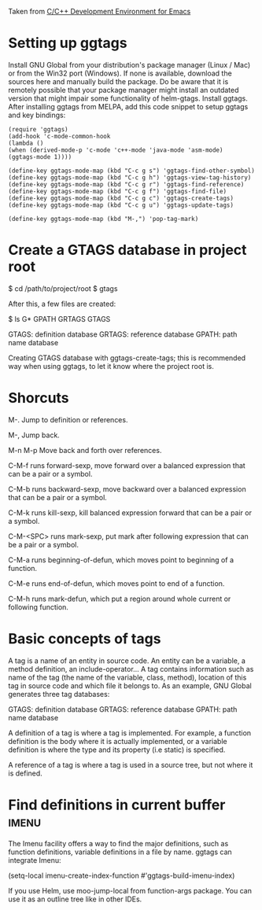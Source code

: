 Taken from [[http://tuhdo.github.io/c-ide.html#sec-2][C/C++ Development Environment for Emacs]]

* Setting up ggtags

  Install GNU Global from your distribution's package manager (Linux / Mac) or from the Win32 port (Windows). If none is available, download the sources here and manually build the package. Do be aware that it is remotely possible that your package manager might install an outdated version that might impair some functionality of helm-gtags.
  Install ggtags. After installing ggtags from MELPA, add this code snippet to setup ggtags and key bindings:
  
  #+BEGIN_SRC
  (require 'ggtags)
  (add-hook 'c-mode-common-hook
  (lambda ()
  (when (derived-mode-p 'c-mode 'c++-mode 'java-mode 'asm-mode)
  (ggtags-mode 1))))
  
  (define-key ggtags-mode-map (kbd "C-c g s") 'ggtags-find-other-symbol)
  (define-key ggtags-mode-map (kbd "C-c g h") 'ggtags-view-tag-history)
  (define-key ggtags-mode-map (kbd "C-c g r") 'ggtags-find-reference)
  (define-key ggtags-mode-map (kbd "C-c g f") 'ggtags-find-file)
  (define-key ggtags-mode-map (kbd "C-c g c") 'ggtags-create-tags)
  (define-key ggtags-mode-map (kbd "C-c g u") 'ggtags-update-tags)
  
  (define-key ggtags-mode-map (kbd "M-,") 'pop-tag-mark)
  #+END_SRC
  
* Create a GTAGS database in project root 
  $ cd /path/to/project/root
  $ gtags

  After this, a few files are created:

  $ ls G*
  GPATH   GRTAGS  GTAGS
  
    GTAGS: definition database
    GRTAGS: reference database
    GPATH: path name database

  Creating GTAGS database with ggtags-create-tags; this is recommended way when using ggtags, to let it know where the project root is.
* Shorcuts 
  M-.
  Jump to definition or references.

  M-,
  Jump back.

  M-n  M-p
  Move back and forth over references.

  C-M-f
  runs forward-sexp, move forward over a balanced expression that can 
  be a pair or a symbol.

  C-M-b
  runs backward-sexp, move backward over a balanced expression that 
  can be a pair or a symbol. 

  C-M-k
  runs kill-sexp, kill balanced expression forward that can be a pair 
  or a symbol. 

  C-M-<SPC>
  runs mark-sexp, put mark after following expression 
  that can be a pair or a symbol. 
  
  C-M-a 
  runs beginning-of-defun, which moves point to beginning of a 
  function.

  C-M-e
  runs end-of-defun, which moves point to end of a function. 

  C-M-h 
  runs mark-defun, which put a region around whole current or 
  following function. 

* Basic concepts of tags
  A tag is a name of an entity in source code. An entity can be a variable, 
  a method definition, an include-operator… A tag contains information such 
  as name of the tag (the name of the variable, class, method), location of 
  this tag in source code and which file it belongs to. As an example, GNU 
  Global generates three tag databases:

    GTAGS: definition database
    GRTAGS: reference database
    GPATH: path name database
    
  A definition of a tag is where a tag is implemented. For example, a 
  function definition is the body where it is actually implemented, or a 
  variable definition is where the type and its property (i.e static) is 
  specified.
  
  A reference of a tag is where a tag is used in a source tree, but not where 
  it is defined.
* Find definitions in current buffer				      :imenu:
  The Imenu facility offers a way to find the major definitions, such as 
  function definitions, variable definitions in a file by name. ggtags can 
  integrate Imenu:
  
  (setq-local imenu-create-index-function #'ggtags-build-imenu-index)

  If you use Helm, use moo-jump-local from function-args package. You can 
  use it as an outline tree like in other IDEs.

